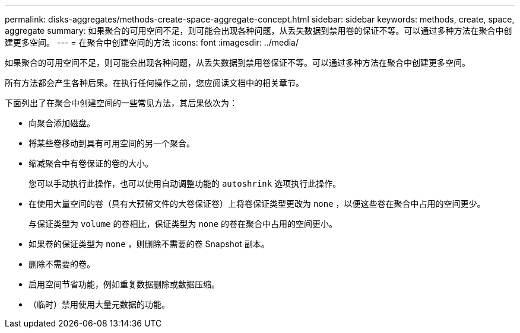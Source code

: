 ---
permalink: disks-aggregates/methods-create-space-aggregate-concept.html 
sidebar: sidebar 
keywords: methods, create, space, aggregate 
summary: 如果聚合的可用空间不足，则可能会出现各种问题，从丢失数据到禁用卷的保证不等。可以通过多种方法在聚合中创建更多空间。 
---
= 在聚合中创建空间的方法
:icons: font
:imagesdir: ../media/


[role="lead"]
如果聚合的可用空间不足，则可能会出现各种问题，从丢失数据到禁用卷保证不等。可以通过多种方法在聚合中创建更多空间。

所有方法都会产生各种后果。在执行任何操作之前，您应阅读文档中的相关章节。

下面列出了在聚合中创建空间的一些常见方法，其后果依次为：

* 向聚合添加磁盘。
* 将某些卷移动到具有可用空间的另一个聚合。
* 缩减聚合中有卷保证的卷的大小。
+
您可以手动执行此操作，也可以使用自动调整功能的 `autoshrink` 选项执行此操作。

* 在使用大量空间的卷（具有大预留文件的大卷保证卷）上将卷保证类型更改为 `none` ，以便这些卷在聚合中占用的空间更少。
+
与保证类型为 `volume` 的卷相比，保证类型为 `none` 的卷在聚合中占用的空间更小。

* 如果卷的保证类型为 `none` ，则删除不需要的卷 Snapshot 副本。
* 删除不需要的卷。
* 启用空间节省功能，例如重复数据删除或数据压缩。
* （临时）禁用使用大量元数据的功能。

